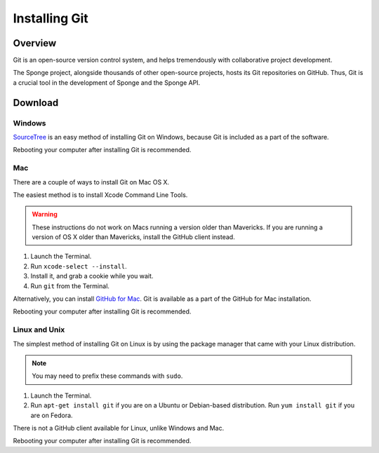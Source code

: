 ==============
Installing Git
==============

Overview
========

Git is an open-source version control system, and helps tremendously with collaborative project development.

The Sponge project, alongside thousands of other open-source projects, hosts its Git repositories on GitHub. Thus, Git is a crucial tool in the development of Sponge and the Sponge API.

Download
========

Windows
~~~~~~~

`SourceTree <http://www.sourcetreeapp.com/>`_ is an easy method of installing Git on Windows, because Git is included as a part of the software.

Rebooting your computer after installing Git is recommended.

Mac
~~~

There are a couple of ways to install Git on Mac OS X.

The easiest method is to install Xcode Command Line Tools.

.. warning::

    These instructions do not work on Macs running a version older than Mavericks. If you are running a version of OS X older than Mavericks, install the GitHub client instead.

#. Launch the Terminal.
#. Run ``xcode-select --install``.
#. Install it, and grab a cookie while you wait.
#. Run ``git`` from the Terminal.

Alternatively, you can install `GitHub for Mac <https://mac.github.com/>`_. Git is available as a part of the GitHub for Mac installation.

Rebooting your computer after installing Git is recommended.

Linux and Unix
~~~~~~~~~~~~~~

The simplest method of installing Git on Linux is by using the package manager that came with your Linux distribution.

.. note::

    You may need to prefix these commands with ``sudo``.

#. Launch the Terminal.
#. Run ``apt-get install git`` if you are on a Ubuntu or Debian-based distribution. Run ``yum install git`` if you are on Fedora.

There is not a GitHub client available for Linux, unlike Windows and Mac.

Rebooting your computer after installing Git is recommended.
